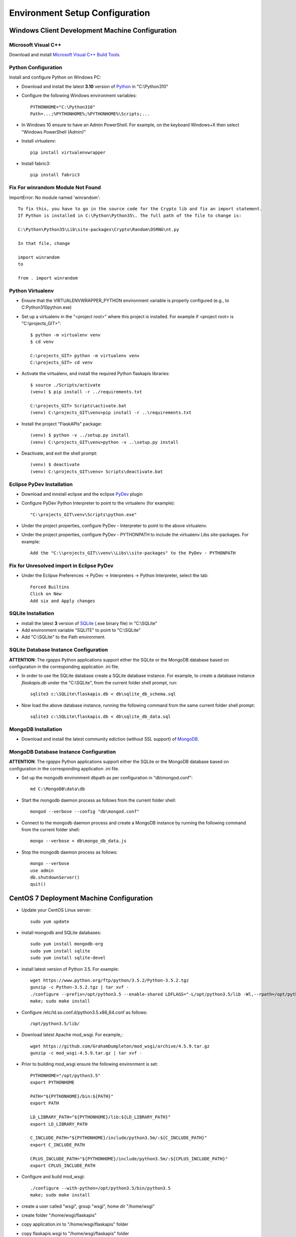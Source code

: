 ===============================
Environment Setup Configuration
===============================

Windows Client Development Machine Configuration
================================================

Microsoft Visual C++
--------------------

Download and install 
`Microsoft Visual C++ Build Tools
<http://landinghub.visualstudio.com/visual-cpp-build-tools>`_.

Python Configuration
--------------------

Install and configure Python on Windows PC:

- Download and install the latest **3.10** version of `Python`_ in "C:\\Python310"
- Configure  the following Windows environment variables::

    PYTHONHOME="C:\Python310"
    Path=...;%PYTHONHOME%;%PYTHONHOME%\Scripts;...

- In Windows 10 ensure to have an Admin PowerShell. For example, on the keyboard
  Windows+X then select "Windows PowerShell (Admin)"
- Install virtualenv::

    pip install virtualenvwrapper

- Install fabric3::

    pip install fabric3

Fix For winrandom Module Not Found
----------------------------------

ImportError: No module named 'winrandom'::

  To fix this, you have to go in the source code for the Crypto lib and fix an import statement. 
  If Python is installed in C:\Python\Python35\. The full path of the file to change is:

  C:\Python\Python35\Lib\site-packages\Crypto\Random\OSRNG\nt.py

  In that file, change

  import winrandom
  to

  from . import winrandom

Python Virtualenv
-----------------

- Ensure that the VIRTUALENVWRAPPER_PYTHON environment variable is properly 
  configured (e.g., to C:\Python310\python.exe)
- Set up a virtualenv in the "<project root>" where this project is installed.  
  For example if <project root> is "C:\\projects_GIT>"::

    $ python -m virtualenv venv
    $ cd venv

    C:\projects_GIT> python -m virtualenv venv
    C:\projects_GIT> cd venv

- Activate the virtualenv, and install the required Python flaskapis libraries::

    $ source ./Scripts/activate
    (venv) $ pip install -r ../requirements.txt

    C:\projects_GIT> Scripts\activate.bat
    (venv) C:\projects_GIT\venv>pip install -r ..\requirements.txt

- Install the project "FlaskAPIs" package::

    (venv) $ python -v ../setup.py install
    (venv) C:\projects_GIT\venv>python -v ..\setup.py install

- Deactivate, and exit the shell prompt::

    (venv) $ deactivate
    (venv) C:\projects_GIT\venv> Scripts\deactivate.bat

Eclipse PyDev Installation
--------------------------

- Download and innstall eclipse and the eclipse `PyDev`_ plugin
- Configure PyDev Python Interpreter to point to the virtualenv (for example)::

    "C:\projects_GIT\venv\Scripts\python.exe"

- Under the project properties, configure PyDev - Interpreter to point to the above virtualenv.
- Under the project properties, configure PyDev - PYTHONPATH to include the virtualenv Libs 
  site-packages.  For example::

    Add the "C:\\projects_GIT\\venv\\Libs\\site-packages" to the PyDev - PYTHONPATH

Fix for Unresolved import in Eclipse PyDev
------------------------------------------

- Under the Eclipse Preferences -> PyDev -> Interpreters -> Python Interpreter, select the tab::

    Forced Builtins
    Click on New
    Add six and Apply changes

SQLite Installation
-------------------

- install the latest **3** version of `SQLite`_ (.exe binary file) in "C:\\SQLite"
- Add environment variable "SQLITE" to point to "C:\\SQLite"
- Add "C:\\SQLite" to the Path environment.

SQLite Database Instance Configuration
--------------------------------------

**ATTENTION**:  The *rgapps* Python applications support either the SQLite or the MongoDB 
database based on configuration in the corresponding application .ini file.
  
- In order to use the SQLite database create a SQLite database instance.  For example, 
  to create a database instance *flaskapis.db* under the "C:\\SQLite",  from the current 
  folder shell prompt, run::

    sqlite3 c:\SQLite\flaskapis.db < db\sqlite_db_schema.sql

- Now load the above database instance, running the following command from the same 
  current folder shell prompt::

    sqlite3 c:\SQLite\flaskapis.db < db\sqlite_db_data.sql

MongoDB Installation
--------------------

- Download and install the latest community ediction (without SSL support) 
  of  `MongoDB`_.

MongoDB Database Instance Configuration
---------------------------------------

**ATTENTION**:  The *rgapps* Python applications support either the SQLite or the MongoDB 
database based on configuration in the corresponding application .ini file.
  
- Set up the mongodb environment dbpath as per configuration in "db\\mongod.conf"::

    md C:\MongoDB\data\db

- Start the mongodb daemon process as follows from the current folder shell::

    mongod --verbose --config "db\mongod.conf"

- Connect to the mongodb daemon process and create a MongoDB instance by running
  the following command from the current folder shell::

    mongo --verbose < db\mongo_db_data.js

- Stop the mongodb daemon process as follows::

    mongo --verbose
    use admin
    db.shutdownServer()
    quit()

CentOS 7 Deployment Machine Configuration
=========================================

- Update your CentOS Linux server::

    sudo yum update

- install mongodb and SQLite databases::

    sudo yum install mongodb-org
    sudo yum install sqlite
    sudo yum install sqlite-devel

- install latest version of Python 3.5.  For example::

    wget https://www.python.org/ftp/python/3.5.2/Python-3.5.2.tgz
    gunzip -c Python-3.5.2.tgz | tar xvf -
    ./configure --prefix=/opt/python3.5 --enable-shared LDFLAGS="-L/opt/python3.5/lib -Wl,--rpath=/opt/python3.5/lib"
    make; sudo make install

- Configure /etc/ld.so.conf.d/python3.5.x86_64.conf as follows::

    /opt/python3.5/lib/

- Download latest Apache mod_wsgi.  For example,::

    wget https://github.com/GrahamDumpleton/mod_wsgi/archive/4.5.9.tar.gz
    gunzip -c mod_wsgi-4.5.9.tar.gz | tar xvf -

- Prior to building mod_wsgi ensure the following environment is set::

    PYTHONHOME="/opt/python3.5"
    export PYTHONHOME

    PATH="${PYTHONHOME}/bin:${PATH}"
    export PATH

    LD_LIBRARY_PATH="${PYTHONHOME}/lib:${LD_LIBRARY_PATH}"
    export LD_LIBRARY_PATH

    C_INCLUDE_PATH="${PYTHONHOME}/include/python3.5m/:${C_INCLUDE_PATH}"
    export C_INCLUDE_PATH

    CPLUS_INCLUDE_PATH="${PYTHONHOME}/include/python3.5m/:${CPLUS_INCLUDE_PATH}"
    export CPLUS_INCLUDE_PATH

- Configure and build mod_wsgi::

    ./configure --with-python=/opt/python3.5/bin/python3.5
    make; sudo make install

- create a user called "wsgi", group "wsgi", home dir "/home/wsgi"

- create folder "/home/wsgi/flaskapis"

- copy application.ini to "/home/wsgi/flaskapis" folder

- copy flaskapis.wsgi to "/home/wsgi/flaskapis" folder

- create a python 3.5 virtual environment in "/home/wsgi/flaskapis/venv"::

    pyvenv /home/wsgi/flaskapis/venv

- create a python 3.5 virtual environment in "/home/wsgi/sensorserver/venv"::

    pyvenv /home/wsgi/sensorserver/venv

- create "flaskapis.db" SQLite database in "/home/wsgi/flaskapis"

- Load "db/sqlite_db_schema.sql" schema onto "flaskapis.db" database


.. _MongoDB: http://www.mongodb.com/
.. _PyDev: http://www.pydev.org/
.. _Python: http://www.python.org/
.. _Rubens Gomes: http://www.rubens-gomes.com/
.. _SQLite: http://www.sqlite.org/

